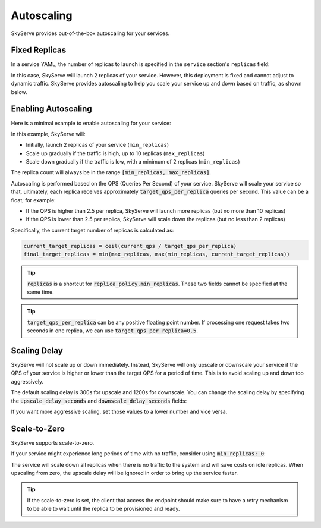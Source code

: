 .. _serve-autoscaling:

Autoscaling
===========

SkyServe provides out-of-the-box autoscaling for your services.

Fixed Replicas
--------------

In a service YAML, the number of replicas to launch is specified in the ``service`` section's ``replicas`` field:

.. code-block:: yaml
    :emphasize-lines: 3

    service:
      readiness_probe: /
      replicas: 2

    # ...

In this case, SkyServe will launch 2 replicas of your service. However, this deployment is fixed and cannot adjust to dynamic traffic.
SkyServe provides autoscaling to help you scale your service up and down based on traffic, as shown below.

Enabling Autoscaling
--------------------

Here is a minimal example to enable autoscaling for your service:

.. code-block:: yaml
    :emphasize-lines: 3-6

    service:
      readiness_probe: /
      replica_policy:
        min_replicas: 2
        max_replicas: 10
        target_qps_per_replica: 2.5

    # ...

In this example, SkyServe will:

- Initially, launch 2 replicas of your service (``min_replicas``)
- Scale up gradually if the traffic is high, up to 10 replicas (``max_replicas``)
- Scale down gradually if the traffic is low, with a minimum of 2 replicas (``min_replicas``)

The replica count will always be in the range
:code:`[min_replicas, max_replicas]`.

Autoscaling is performed based on the QPS (Queries Per Second) of your service.
SkyServe will scale your service so that, ultimately, each replica receives
approximately :code:`target_qps_per_replica` queries per second.
This value can be a float; for example:

- If the QPS is higher than 2.5 per replica, SkyServe will launch more replicas (but no more than 10 replicas)
- If the QPS is lower than 2.5 per replica, SkyServe will scale down the replicas (but no less than 2 replicas)

Specifically, the current target number of replicas is calculated as:

.. code-block:: python

    current_target_replicas = ceil(current_qps / target_qps_per_replica)
    final_target_replicas = min(max_replicas, max(min_replicas, current_target_replicas))

.. tip::

    :code:`replicas` is a shortcut for :code:`replica_policy.min_replicas`. These two fields cannot be specified at the same time.

.. tip::

    :code:`target_qps_per_replica` can be any positive floating point number. If processing one request takes two seconds in one replica, we can use :code:`target_qps_per_replica=0.5`.

Scaling Delay
-------------

SkyServe will not scale up or down immediately. Instead, SkyServe will only
upscale or downscale your service if the QPS of your service is higher or lower
than the target QPS for a period of time.  This is to avoid scaling up and down
too aggressively.

The default scaling delay is 300s for upscale and 1200s for downscale. You can
change the scaling delay by specifying the :code:`upscale_delay_seconds` and
:code:`downscale_delay_seconds` fields:

.. code-block:: yaml
    :emphasize-lines: 7-8

    service:
      readiness_probe: /
      replica_policy:
        min_replicas: 2
        max_replicas: 10
        target_qps_per_replica: 3
        upscale_delay_seconds: 300
        downscale_delay_seconds: 1200

    # ...

If you want more aggressive scaling, set those values to a lower number and vice versa.

Scale-to-Zero
-------------

SkyServe supports scale-to-zero.

If your service might experience long periods of time with no traffic, consider using :code:`min_replicas: 0`:

.. code-block:: yaml
    :emphasize-lines: 4

    service:
      readiness_probe: /
      replica_policy:
        min_replicas: 0
        max_replicas: 3
        target_qps_per_replica: 6.3

    # ...

The service will scale down all replicas when there is no traffic to the system and will save costs on idle replicas. When upscaling from zero, the upscale delay will be ignored in order to bring up the service faster.

.. tip::

    If the scale-to-zero is set, the client that access the endpoint should make sure to have a retry mechanism to be able to wait until the replica to be provisioned and ready.
